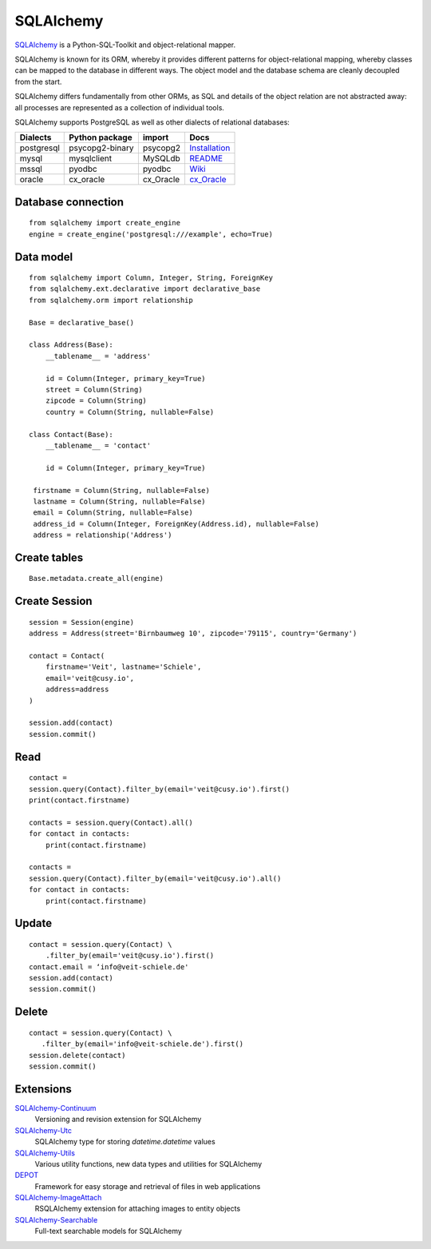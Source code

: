 SQLAlchemy
==========

`SQLAlchemy <https://www.sqlalchemy.org/>`_ is a Python-SQL-Toolkit and
object-relational mapper.

SQLAlchemy is known for its ORM, whereby it provides different patterns for
object-relational mapping, whereby classes can be mapped to the database in
different ways. The object model and the database schema are cleanly decoupled
from the start.

SQLAlchemy differs fundamentally from other ORMs, as SQL and details of the
object relation are not abstracted away: all processes are represented as a
collection of individual tools.

SQLAlchemy supports PostgreSQL as well as other dialects of relational
databases:

+---------------+-------------------+---------------+-------------------+
| Dialects      | Python package    | import        | Docs              |
+===============+===================+===============+===================+
| postgresql    | psycopg2-binary   | psycopg2      | `Installation`_   |
+---------------+-------------------+---------------+-------------------+
| mysql         | mysqlclient       | MySQLdb       | `README`_         |
+---------------+-------------------+---------------+-------------------+
| mssql         | pyodbc            | pyodbc        | `Wiki`_           |
+---------------+-------------------+---------------+-------------------+
| oracle        | cx_oracle         | cx_Oracle     | `cx_Oracle`_      |
+---------------+-------------------+---------------+-------------------+

.. _`Installation`: https://www.psycopg.org/docs/install.html
.. _`README`: https://github.com/PyMySQL/mysqlclient#readme
.. _`Wiki`: https://github.com/mkleehammer/pyodbc/wiki
.. _`cx_Oracle`: https://oracle.github.io/python-cx_Oracle/

Database connection
-------------------

::

    from sqlalchemy import create_engine
    engine = create_engine('postgresql:///example', echo=True)

Data model
----------

::

    from sqlalchemy import Column, Integer, String, ForeignKey
    from sqlalchemy.ext.declarative import declarative_base
    from sqlalchemy.orm import relationship

    Base = declarative_base()

    class Address(Base):
        __tablename__ = 'address'

        id = Column(Integer, primary_key=True)
        street = Column(String)
        zipcode = Column(String)
        country = Column(String, nullable=False)

    class Contact(Base):
        __tablename__ = 'contact'

        id = Column(Integer, primary_key=True)

     firstname = Column(String, nullable=False)
     lastname = Column(String, nullable=False)
     email = Column(String, nullable=False)
     address_id = Column(Integer, ForeignKey(Address.id), nullable=False)
     address = relationship('Address')

Create tables
-------------

::

    Base.metadata.create_all(engine)

Create Session
--------------

::

    session = Session(engine)
    address = Address(street='Birnbaumweg 10', zipcode='79115', country='Germany')

    contact = Contact(
        firstname='Veit', lastname='Schiele',
        email='veit@cusy.io',
        address=address
    )

    session.add(contact)
    session.commit()

Read
----

::

    contact =
    session.query(Contact).filter_by(email='veit@cusy.io').first()
    print(contact.firstname)

    contacts = session.query(Contact).all()
    for contact in contacts:
        print(contact.firstname)

    contacts =
    session.query(Contact).filter_by(email='veit@cusy.io').all()
    for contact in contacts:
        print(contact.firstname)

Update
------

::

    contact = session.query(Contact) \
        .filter_by(email='veit@cusy.io').first()
    contact.email = ‘info@veit-schiele.de'
    session.add(contact)
    session.commit()

Delete
------

::

    contact = session.query(Contact) \
       .filter_by(email='info@veit-schiele.de').first()
    session.delete(contact)
    session.commit()

Extensions
----------

`SQLAlchemy-Continuum <https://sqlalchemy-continuum.readthedocs.io/en/latest/>`_
    Versioning and revision extension for SQLAlchemy
`SQLAlchemy-Utc <https://github.com/spoqa/sqlalchemy-utc>`_
    SQLAlchemy type for storing `datetime.datetime` values
`SQLAlchemy-Utils <https://sqlalchemy-utils.readthedocs.io/en/latest/>`_
    Various utility functions, new data types and utilities for SQLAlchemy
`DEPOT <https://depot.readthedocs.io/en/latest/>`_
    Framework for easy storage and retrieval of files in web applications
`SQLAlchemy-ImageAttach <https://sqlalchemy-imageattach.readthedocs.io/>`_
    RSQLAlchemy extension for attaching images to entity objects
`SQLAlchemy-Searchable <https://sqlalchemy-searchable.readthedocs.io/en/latest/>`_
    Full-text searchable models for SQLAlchemy

.. seealso::

   * `Awesome SQLAlchemy <https://github.com/dahlia/awesome-sqlalchemy>`_
